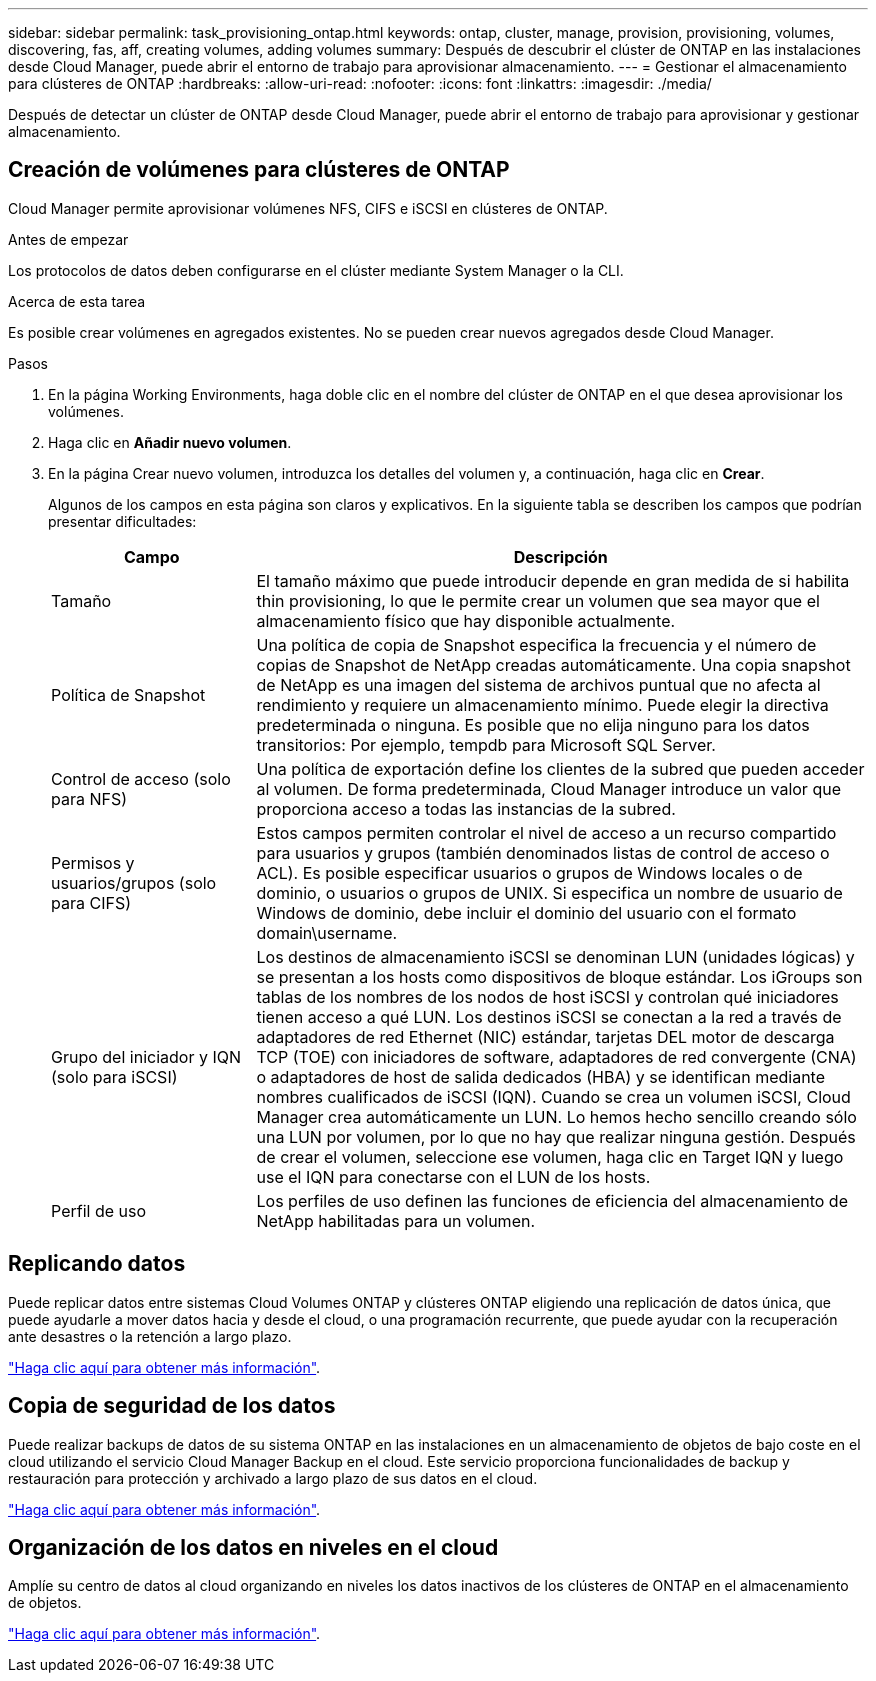 ---
sidebar: sidebar 
permalink: task_provisioning_ontap.html 
keywords: ontap, cluster, manage, provision, provisioning, volumes, discovering, fas, aff, creating volumes, adding volumes 
summary: Después de descubrir el clúster de ONTAP en las instalaciones desde Cloud Manager, puede abrir el entorno de trabajo para aprovisionar almacenamiento. 
---
= Gestionar el almacenamiento para clústeres de ONTAP
:hardbreaks:
:allow-uri-read: 
:nofooter: 
:icons: font
:linkattrs: 
:imagesdir: ./media/


Después de detectar un clúster de ONTAP desde Cloud Manager, puede abrir el entorno de trabajo para aprovisionar y gestionar almacenamiento.



== Creación de volúmenes para clústeres de ONTAP

Cloud Manager permite aprovisionar volúmenes NFS, CIFS e iSCSI en clústeres de ONTAP.

.Antes de empezar
Los protocolos de datos deben configurarse en el clúster mediante System Manager o la CLI.

.Acerca de esta tarea
Es posible crear volúmenes en agregados existentes. No se pueden crear nuevos agregados desde Cloud Manager.

.Pasos
. En la página Working Environments, haga doble clic en el nombre del clúster de ONTAP en el que desea aprovisionar los volúmenes.
. Haga clic en *Añadir nuevo volumen*.
. En la página Crear nuevo volumen, introduzca los detalles del volumen y, a continuación, haga clic en *Crear*.
+
Algunos de los campos en esta página son claros y explicativos. En la siguiente tabla se describen los campos que podrían presentar dificultades:

+
[cols="2,6"]
|===
| Campo | Descripción 


| Tamaño | El tamaño máximo que puede introducir depende en gran medida de si habilita thin provisioning, lo que le permite crear un volumen que sea mayor que el almacenamiento físico que hay disponible actualmente. 


| Política de Snapshot | Una política de copia de Snapshot especifica la frecuencia y el número de copias de Snapshot de NetApp creadas automáticamente. Una copia snapshot de NetApp es una imagen del sistema de archivos puntual que no afecta al rendimiento y requiere un almacenamiento mínimo. Puede elegir la directiva predeterminada o ninguna. Es posible que no elija ninguno para los datos transitorios: Por ejemplo, tempdb para Microsoft SQL Server. 


| Control de acceso (solo para NFS) | Una política de exportación define los clientes de la subred que pueden acceder al volumen. De forma predeterminada, Cloud Manager introduce un valor que proporciona acceso a todas las instancias de la subred. 


| Permisos y usuarios/grupos (solo para CIFS) | Estos campos permiten controlar el nivel de acceso a un recurso compartido para usuarios y grupos (también denominados listas de control de acceso o ACL). Es posible especificar usuarios o grupos de Windows locales o de dominio, o usuarios o grupos de UNIX. Si especifica un nombre de usuario de Windows de dominio, debe incluir el dominio del usuario con el formato domain\username. 


| Grupo del iniciador y IQN (solo para iSCSI) | Los destinos de almacenamiento iSCSI se denominan LUN (unidades lógicas) y se presentan a los hosts como dispositivos de bloque estándar. Los iGroups son tablas de los nombres de los nodos de host iSCSI y controlan qué iniciadores tienen acceso a qué LUN. Los destinos iSCSI se conectan a la red a través de adaptadores de red Ethernet (NIC) estándar, tarjetas DEL motor de descarga TCP (TOE) con iniciadores de software, adaptadores de red convergente (CNA) o adaptadores de host de salida dedicados (HBA) y se identifican mediante nombres cualificados de iSCSI (IQN). Cuando se crea un volumen iSCSI, Cloud Manager crea automáticamente un LUN. Lo hemos hecho sencillo creando sólo una LUN por volumen, por lo que no hay que realizar ninguna gestión. Después de crear el volumen, seleccione ese volumen, haga clic en Target IQN y luego use el IQN para conectarse con el LUN de los hosts. 


| Perfil de uso | Los perfiles de uso definen las funciones de eficiencia del almacenamiento de NetApp habilitadas para un volumen. 
|===




== Replicando datos

Puede replicar datos entre sistemas Cloud Volumes ONTAP y clústeres ONTAP eligiendo una replicación de datos única, que puede ayudarle a mover datos hacia y desde el cloud, o una programación recurrente, que puede ayudar con la recuperación ante desastres o la retención a largo plazo.

link:task_replicating_data.html["Haga clic aquí para obtener más información"].



== Copia de seguridad de los datos

Puede realizar backups de datos de su sistema ONTAP en las instalaciones en un almacenamiento de objetos de bajo coste en el cloud utilizando el servicio Cloud Manager Backup en el cloud. Este servicio proporciona funcionalidades de backup y restauración para protección y archivado a largo plazo de sus datos en el cloud.

link:task_backup_from_ontap.html["Haga clic aquí para obtener más información"].



== Organización de los datos en niveles en el cloud

Amplíe su centro de datos al cloud organizando en niveles los datos inactivos de los clústeres de ONTAP en el almacenamiento de objetos.

link:concept_cloud_tiering.html["Haga clic aquí para obtener más información"].
